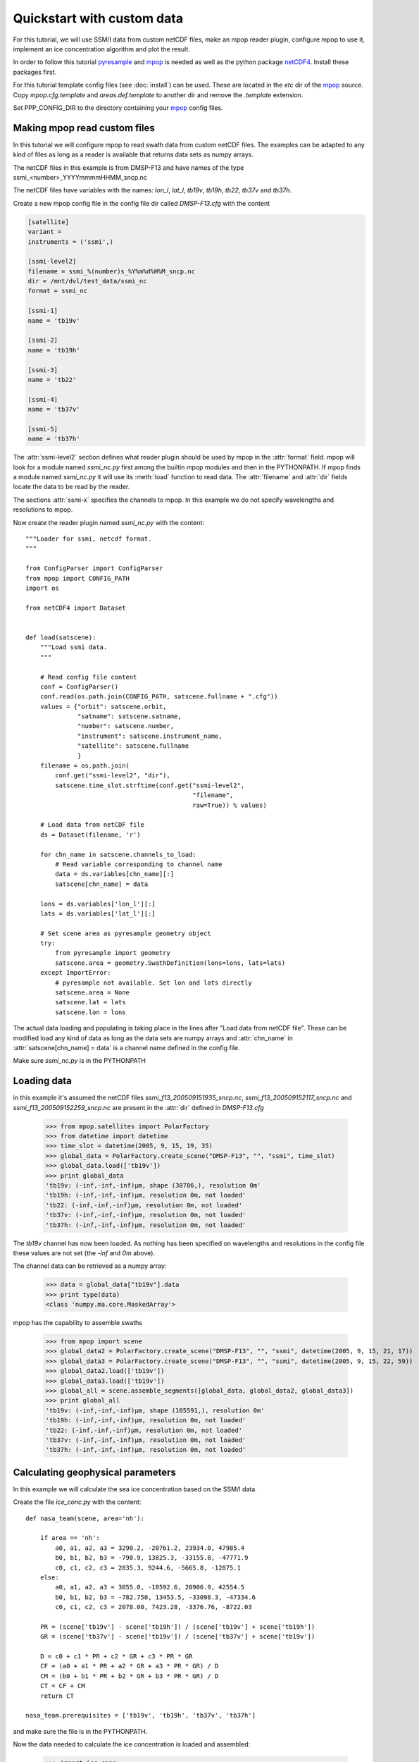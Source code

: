 ============================
 Quickstart with custom data
============================
For this tutorial, we will use SSM/I data from custom netCDF files, make an
mpop reader plugin, configure mpop to use it, implement an ice concentration
algorithm and plot the result.

In order to follow this tutorial pyresample_ and mpop_ is needed as well as the
python package netCDF4_. Install these packages first.

For this tutorial template config files (see :doc:`install`) can be used. These
are located in the *etc* dir of the mpop_ source. Copy *mpop.cfg.template* and
*areas.def.template* to another dir and remove the *.template* extension.

Set PPP_CONFIG_DIR to the directory containing your mpop_ config files.

Making mpop read custom files
=============================
In this tutorial we will configure mpop to read swath data from custom netCDF
files. The examples can be adapted to any kind of files as long as a reader is
available that returns data sets as numpy arrays.

The netCDF files in this example is from DMSP-F13 and have names of the type
ssmi_<number>_YYYYmmmmHHMM_sncp.nc

The netCDF files have variables with the names: *lon_l*, *lat_l*, *tb19v*,
*tb19h*, *tb22*, *tb37v* and *tb37h*.

Create a new mpop config file in the config file dir called *DMSP-F13.cfg* with
the content

.. code-block:: ini

    [satellite]
    variant = 
    instruments = ('ssmi',)

    [ssmi-level2]
    filename = ssmi_%(number)s_%Y%m%d%H%M_sncp.nc
    dir = /mnt/dvl/test_data/ssmi_nc
    format = ssmi_nc

    [ssmi-1]
    name = 'tb19v'

    [ssmi-2]
    name = 'tb19h'

    [ssmi-3]
    name = 'tb22'

    [ssmi-4]
    name = 'tb37v'

    [ssmi-5]
    name = 'tb37h'

The :attr:`ssmi-level2` section defines what reader plugin should be used by mpop in the :attr:`format` field. mpop will look for a module named *ssmi_nc.py* first among the builtin mpop modules and then in the PYTHONPATH. If mpop finds a module named *ssmi_nc.py* it will use its :meth:`load` function to read data. The :attr:`filename` and :attr:`dir` fields locate the data to be read by the reader.

The sections :attr:`ssmi-x` specifies the channels to mpop. In this example we do not specify wavelengths and resolutions to mpop.

Now create the reader plugin named *ssmi_nc.py* with the content::

    """Loader for ssmi, netcdf format.
    """

    from ConfigParser import ConfigParser
    from mpop import CONFIG_PATH
    import os

    from netCDF4 import Dataset


    def load(satscene):
        """Load ssmi data.
        """

        # Read config file content
        conf = ConfigParser()
        conf.read(os.path.join(CONFIG_PATH, satscene.fullname + ".cfg"))
        values = {"orbit": satscene.orbit,
                  "satname": satscene.satname,
                  "number": satscene.number,
                  "instrument": satscene.instrument_name,
                  "satellite": satscene.fullname
                  }
        filename = os.path.join(
            conf.get("ssmi-level2", "dir"),
            satscene.time_slot.strftime(conf.get("ssmi-level2",
                                                 "filename",
                                                 raw=True)) % values)
        
        # Load data from netCDF file
        ds = Dataset(filename, 'r')

        for chn_name in satscene.channels_to_load:
            # Read variable corresponding to channel name
            data = ds.variables[chn_name][:]
            satscene[chn_name] = data
            
        lons = ds.variables['lon_l'][:]
        lats = ds.variables['lat_l'][:]
        
        # Set scene area as pyresample geometry object
        try:
            from pyresample import geometry
            satscene.area = geometry.SwathDefinition(lons=lons, lats=lats)
        except ImportError:
            # pyresample not available. Set lon and lats directly
            satscene.area = None
            satscene.lat = lats
            satscene.lon = lons    

The actual data loading and populating is taking place in the lines after "Load data from netCDF file". These can be modified load any kind of data as long as the data sets are numpy arrays and :attr:`chn_name` in :attr:`satscene[chn_name] = data` is a channel name defined in the config file.

Make sure *ssmi_nc.py* is in the PYTHONPATH
 
Loading data
============
in this example it's assumed the netCDF files *ssmi_f13_200509151935_sncp.nc*, *ssmi_f13_200509152117_sncp.nc* and 
*ssmi_f13_200509152259_sncp.nc* are present in the :attr:`dir` defined in *DMSP-F13.cfg*

    >>> from mpop.satellites import PolarFactory
    >>> from datetime import datetime
    >>> time_slot = datetime(2005, 9, 15, 19, 35)
    >>> global_data = PolarFactory.create_scene("DMSP-F13", "", "ssmi", time_slot)
    >>> global_data.load(['tb19v'])
    >>> print global_data
    'tb19v: (-inf,-inf,-inf)μm, shape (30786,), resolution 0m'
    'tb19h: (-inf,-inf,-inf)μm, resolution 0m, not loaded'
    'tb22: (-inf,-inf,-inf)μm, resolution 0m, not loaded'
    'tb37v: (-inf,-inf,-inf)μm, resolution 0m, not loaded'
    'tb37h: (-inf,-inf,-inf)μm, resolution 0m, not loaded'

The *tb19v* channel has now been loaded. As nothing has been specified on wavelengths and resolutions in the config file these values are not set (the *-inf* and *0m* above).

The channel data can be retrieved as a numpy array:

    >>> data = global_data["tb19v"].data
    >>> print type(data)
    <class 'numpy.ma.core.MaskedArray'>

mpop has the capability to assemble swaths

    >>> from mpop import scene
    >>> global_data2 = PolarFactory.create_scene("DMSP-F13", "", "ssmi", datetime(2005, 9, 15, 21, 17))
    >>> global_data3 = PolarFactory.create_scene("DMSP-F13", "", "ssmi", datetime(2005, 9, 15, 22, 59))
    >>> global_data2.load(['tb19v'])
    >>> global_data3.load(['tb19v'])
    >>> global_all = scene.assemble_segments([global_data, global_data2, global_data3])
    >>> print global_all
    'tb19v: (-inf,-inf,-inf)μm, shape (105591,), resolution 0m'
    'tb19h: (-inf,-inf,-inf)μm, resolution 0m, not loaded'
    'tb22: (-inf,-inf,-inf)μm, resolution 0m, not loaded'
    'tb37v: (-inf,-inf,-inf)μm, resolution 0m, not loaded'
    'tb37h: (-inf,-inf,-inf)μm, resolution 0m, not loaded'   

Calculating geophysical parameters
==================================
In this example we will calculate the sea ice concentration based on the SSM/I data.

Create the file *ice_conc.py* with the content::

    def nasa_team(scene, area='nh'):

        if area == 'nh':
            a0, a1, a2, a3 = 3290.2, -20761.2, 23934.0, 47985.4
            b0, b1, b2, b3 = -790.9, 13825.3, -33155.8, -47771.9
            c0, c1, c2, c3 = 2035.3, 9244.6, -5665.8, -12875.1
        else:
            a0, a1, a2, a3 = 3055.0, -18592.6, 20906.9, 42554.5
            b0, b1, b2, b3 = -782.750, 13453.5, -33098.3, -47334.6
            c0, c1, c2, c3 = 2078.00, 7423.28, -3376.76, -8722.03

        PR = (scene['tb19v'] - scene['tb19h']) / (scene['tb19v'] + scene['tb19h'])
        GR = (scene['tb37v'] - scene['tb19v']) / (scene['tb37v'] + scene['tb19v'])

        D = c0 + c1 * PR + c2 * GR + c3 * PR * GR
        CF = (a0 + a1 * PR + a2 * GR + a3 * PR * GR) / D
        CM = (b0 + b1 * PR + b2 * GR + b3 * PR * GR) / D
        CT = CF + CM
        return CT

    nasa_team.prerequisites = ['tb19v', 'tb19h', 'tb37v', 'tb37h']
    
and make sure the file is in the PYTHONPATH.

Now the data needed to calculate the ice concentration is loaded and assembled:

    >>> import ice_conc
    >>> time_slot = datetime(2005, 9, 15, 19, 35)
    >>> global_data = PolarFactory.create_scene("DMSP-F13", "", "ssmi", time_slot)
    >>> global_data2 = PolarFactory.create_scene("DMSP-F13", "", "ssmi", datetime(2005, 9, 15, 21, 17))
    >>> global_data3 = PolarFactory.create_scene("DMSP-F13", "", "ssmi", datetime(2005, 9, 15, 22, 59))
    >>> global_data.load(ice_conc.nasa_team.prerequisites)
    >>> global_data2.load(ice_conc.nasa_team.prerequisites)
    >>> global_data3.load(ice_conc.nasa_team.prerequisites)
    >>> global_all = scene.assemble_segments([global_data, global_data2, global_data3])

The assembled scenes are combined into a new scene object (:attr:`global_all`) which can be used in the calculation:

    >>> ic = ice_conc.nasa_team(global_all)
    
The result can be reprojected and plotted:

    >>> from mpop.projector import get_area_def
    >>> from pyresample import plot
    >>> global_all["ic"] = ic
    >>> local_data = global_all.project("ease_nh", ["ic"], mode="nearest", radius=25000)
    >>> nh = get_area_def("ease_nh")
    >>> plot.show_quicklook(nh, local_data["ic"].data, vmin=0, vmax=1, label="ice conc")

.. image:: images/ssmi_ice_conc.png

.. _mpop: http://www.github.com/mraspaud/mpop
.. _pyresample: http://pyresample.googlecode.com
.. _netCDF4: http://code.google.com/p/netcdf4-python/

